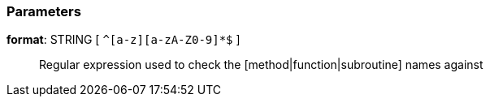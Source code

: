 === Parameters

*format*: STRING [ `+^[a-z][a-zA-Z0-9]*$+` ]::
  Regular expression used to check the [method|function|subroutine] names against

